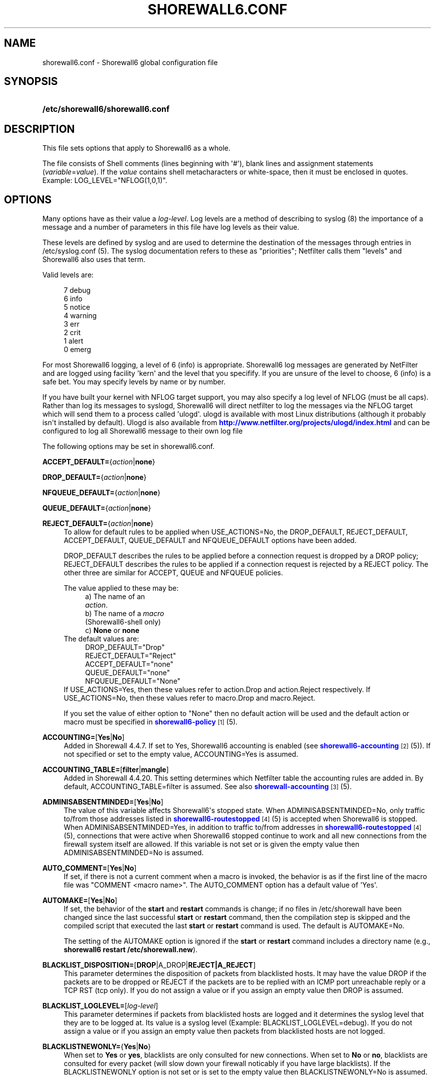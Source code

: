 '\" t
.\"     Title: shorewall6.conf
.\"    Author: [FIXME: author] [see http://docbook.sf.net/el/author]
.\" Generator: DocBook XSL Stylesheets v1.75.2 <http://docbook.sf.net/>
.\"      Date: 07/19/2011
.\"    Manual: [FIXME: manual]
.\"    Source: [FIXME: source]
.\"  Language: English
.\"
.TH "SHOREWALL6\&.CONF" "5" "07/19/2011" "[FIXME: source]" "[FIXME: manual]"
.\" -----------------------------------------------------------------
.\" * Define some portability stuff
.\" -----------------------------------------------------------------
.\" ~~~~~~~~~~~~~~~~~~~~~~~~~~~~~~~~~~~~~~~~~~~~~~~~~~~~~~~~~~~~~~~~~
.\" http://bugs.debian.org/507673
.\" http://lists.gnu.org/archive/html/groff/2009-02/msg00013.html
.\" ~~~~~~~~~~~~~~~~~~~~~~~~~~~~~~~~~~~~~~~~~~~~~~~~~~~~~~~~~~~~~~~~~
.ie \n(.g .ds Aq \(aq
.el       .ds Aq '
.\" -----------------------------------------------------------------
.\" * set default formatting
.\" -----------------------------------------------------------------
.\" disable hyphenation
.nh
.\" disable justification (adjust text to left margin only)
.ad l
.\" -----------------------------------------------------------------
.\" * MAIN CONTENT STARTS HERE *
.\" -----------------------------------------------------------------
.SH "NAME"
shorewall6.conf \- Shorewall6 global configuration file
.SH "SYNOPSIS"
.HP \w'\fB/etc/shorewall6/shorewall6\&.conf\fR\ 'u
\fB/etc/shorewall6/shorewall6\&.conf\fR
.SH "DESCRIPTION"
.PP
This file sets options that apply to Shorewall6 as a whole\&.
.PP
The file consists of Shell comments (lines beginning with \*(Aq#\*(Aq), blank lines and assignment statements (\fIvariable\fR=\fIvalue\fR)\&. If the
\fIvalue\fR
contains shell metacharacters or white\-space, then it must be enclosed in quotes\&. Example: LOG_LEVEL="NFLOG(1,0,1)"\&.
.SH "OPTIONS"
.PP
Many options have as their value a
\fIlog\-level\fR\&. Log levels are a method of describing to syslog (8) the importance of a message and a number of parameters in this file have log levels as their value\&.
.PP
These levels are defined by syslog and are used to determine the destination of the messages through entries in /etc/syslog\&.conf (5)\&. The syslog documentation refers to these as "priorities"; Netfilter calls them "levels" and Shorewall6 also uses that term\&.
.PP
Valid levels are:
.sp
.if n \{\
.RS 4
.\}
.nf
       7       debug
       6       info
       5       notice
       4       warning
       3       err
       2       crit
       1       alert
       0       emerg
.fi
.if n \{\
.RE
.\}
.PP
For most Shorewall6 logging, a level of 6 (info) is appropriate\&. Shorewall6 log messages are generated by NetFilter and are logged using facility \*(Aqkern\*(Aq and the level that you specifify\&. If you are unsure of the level to choose, 6 (info) is a safe bet\&. You may specify levels by name or by number\&.
.PP
If you have built your kernel with NFLOG target support, you may also specify a log level of NFLOG (must be all caps)\&. Rather than log its messages to syslogd, Shorewall6 will direct netfilter to log the messages via the NFLOG target which will send them to a process called \*(Aqulogd\*(Aq\&. ulogd is available with most Linux distributions (although it probably isn\*(Aqt installed by default)\&. Ulogd is also available from
\m[blue]\fBhttp://www\&.netfilter\&.org/projects/ulogd/index\&.html\fR\m[]
and can be configured to log all Shorewall6 message to their own log file
.PP
The following options may be set in shorewall6\&.conf\&.
.PP
\fBACCEPT_DEFAULT=\fR{\fIaction\fR|\fBnone\fR}
.RS 4
.RE
.PP
\fBDROP_DEFAULT=\fR{\fIaction\fR|\fBnone\fR}
.RS 4
.RE
.PP
\fBNFQUEUE_DEFAULT=\fR{\fIaction\fR|\fBnone\fR}
.RS 4
.RE
.PP
\fBQUEUE_DEFAULT=\fR{\fIaction\fR|\fBnone\fR}
.RS 4
.RE
.PP
\fBREJECT_DEFAULT=\fR{\fIaction\fR|\fBnone\fR}
.RS 4
To allow for default rules to be applied when USE_ACTIONS=No, the DROP_DEFAULT, REJECT_DEFAULT, ACCEPT_DEFAULT, QUEUE_DEFAULT and NFQUEUE_DEFAULT options have been added\&.
.sp
DROP_DEFAULT describes the rules to be applied before a connection request is dropped by a DROP policy; REJECT_DEFAULT describes the rules to be applied if a connection request is rejected by a REJECT policy\&. The other three are similar for ACCEPT, QUEUE and NFQUEUE policies\&.
.sp
The value applied to these may be:
.RS 4
a) The name of an
            \fIaction\fR\&.
.RE
.RS 4
b) The name of a \fImacro\fR
            (Shorewall6\-shell only)
.RE
.RS 4
c) \fBNone\fR or \fBnone\fR
.RE
The default values are:
.RS 4
DROP_DEFAULT="Drop"
.RE
.RS 4
REJECT_DEFAULT="Reject"
.RE
.RS 4
ACCEPT_DEFAULT="none"
.RE
.RS 4
QUEUE_DEFAULT="none"
.RE
.RS 4
NFQUEUE_DEFAULT="None"
.RE
If USE_ACTIONS=Yes, then these values refer to action\&.Drop and action\&.Reject respectively\&. If USE_ACTIONS=No, then these values refer to macro\&.Drop and macro\&.Reject\&.
.sp
If you set the value of either option to "None" then no default action will be used and the default action or macro must be specified in
\m[blue]\fBshorewall6\-policy\fR\m[]\&\s-2\u[1]\d\s+2(5)\&.
.RE
.PP
\fBACCOUNTING=\fR[\fBYes\fR|\fBNo\fR]
.RS 4
Added in Shorewall 4\&.4\&.7\&. If set to Yes, Shorewall6 accounting is enabled (see
\m[blue]\fBshorewall6\-accounting\fR\m[]\&\s-2\u[2]\d\s+2(5))\&. If not specified or set to the empty value, ACCOUNTING=Yes is assumed\&.
.RE
.PP
\fBACCOUNTING_TABLE=\fR[\fBfilter\fR|\fBmangle\fR]
.RS 4
Added in Shorewall 4\&.4\&.20\&. This setting determines which Netfilter table the accounting rules are added in\&. By default, ACCOUNTING_TABLE=filter is assumed\&. See also
\m[blue]\fBshorewall\-accounting\fR\m[]\&\s-2\u[3]\d\s+2(5)\&.
.RE
.PP
\fBADMINISABSENTMINDED=\fR[\fBYes\fR|\fBNo\fR]
.RS 4
The value of this variable affects Shorewall6\*(Aqs stopped state\&. When ADMINISABSENTMINDED=No, only traffic to/from those addresses listed in
\m[blue]\fBshorewall6\-routestopped\fR\m[]\&\s-2\u[4]\d\s+2(5) is accepted when Shorewall6 is stopped\&. When ADMINISABSENTMINDED=Yes, in addition to traffic to/from addresses in
\m[blue]\fBshorewall6\-routestopped\fR\m[]\&\s-2\u[4]\d\s+2(5), connections that were active when Shorewall6 stopped continue to work and all new connections from the firewall system itself are allowed\&. If this variable is not set or is given the empty value then ADMINISABSENTMINDED=No is assumed\&.
.RE
.PP
\fBAUTO_COMMENT=\fR[\fBYes\fR|\fBNo\fR]
.RS 4
If set, if there is not a current comment when a macro is invoked, the behavior is as if the first line of the macro file was "COMMENT <macro name>"\&. The AUTO_COMMENT option has a default value of \*(AqYes\*(Aq\&.
.RE
.PP
\fBAUTOMAKE=\fR[\fBYes\fR|\fBNo\fR]
.RS 4
If set, the behavior of the
\fBstart\fR
and
\fBrestart\fR
commands is change; if no files in
/etc/shorewall
have been changed since the last successful
\fBstart\fR
or
\fBrestart\fR
command, then the compilation step is skipped and the compiled script that executed the last
\fBstart\fR
or
\fBrestart\fR
command is used\&. The default is AUTOMAKE=No\&.
.sp
The setting of the AUTOMAKE option is ignored if the
\fBstart\fR
or
\fBrestart\fR
command includes a directory name (e\&.g\&.,\fB shorewall6 restart /etc/shorewall\&.new\fR)\&.
.RE
.PP
\fBBLACKLIST_DISPOSITION=\fR[\fBDROP\fR|A_DROP|\fBREJECT|A_REJECT\fR]
.RS 4
This parameter determines the disposition of packets from blacklisted hosts\&. It may have the value DROP if the packets are to be dropped or REJECT if the packets are to be replied with an ICMP port unreachable reply or a TCP RST (tcp only)\&. If you do not assign a value or if you assign an empty value then DROP is assumed\&.
.RE
.PP
\fBBLACKLIST_LOGLEVEL=\fR[\fIlog\-level\fR]
.RS 4
This parameter determines if packets from blacklisted hosts are logged and it determines the syslog level that they are to be logged at\&. Its value is a syslog level (Example: BLACKLIST_LOGLEVEL=debug)\&. If you do not assign a value or if you assign an empty value then packets from blacklisted hosts are not logged\&.
.RE
.PP
\fBBLACKLISTNEWONLY=\fR{\fBYes\fR|\fBNo\fR}
.RS 4
When set to
\fBYes\fR
or
\fByes\fR, blacklists are only consulted for new connections\&. When set to
\fBNo\fR
or
\fBno\fR, blacklists are consulted for every packet (will slow down your firewall noticably if you have large blacklists)\&. If the BLACKLISTNEWONLY option is not set or is set to the empty value then BLACKLISTNEWONLY=No is assumed\&.
.if n \{\
.sp
.\}
.RS 4
.it 1 an-trap
.nr an-no-space-flag 1
.nr an-break-flag 1
.br
.ps +1
\fBNote\fR
.ps -1
.br
BLACKLISTNEWONLY=No is incompatible with FASTACCEPT=Yes\&.
.sp .5v
.RE
.RE
.PP
\fBCLAMPMSS=[\fR\fBYes\fR|\fBNo\fR|\fIvalue\fR]
.RS 4
This parameter enables the TCP Clamp MSS to PMTU feature of Netfilter and is usually required when your internet connection is through PPPoE or PPTP\&. If set to
\fBYes\fR
or
\fByes\fR, the feature is enabled\&. If left blank or set to
\fBNo\fR
or
\fBno\fR, the feature is not enabled\&.
.sp
\fBImportant\fR: This option requires CONFIG_IP_NF_TARGET_TCPMSS in your kernel\&.
.sp
You may also set CLAMPMSS to a numeric
\fIvalue\fR
(e\&.g\&., CLAMPMSS=1400)\&. This will set the MSS field in TCP SYN packets going through the firewall to the
\fIvalue\fR
that you specify\&.
.RE
.PP
\fBCLEAR_TC=\fR[\fBYes\fR|\fBNo\fR]
.RS 4
If this option is set to
\fBNo\fR
then Shorewall6 won\*(Aqt clear the current traffic control rules during [re]start\&. This setting is intended for use by people that prefer to configure traffic shaping when the network interfaces come up rather than when the firewall is started\&. If that is what you want to do, set TC_ENABLED=Yes and CLEAR_TC=No and do not supply an /etc/shorewall6/tcstart file\&. That way, your traffic shaping rules can still use the \(lqfwmark\(rq classifier based on packet marking defined in
\m[blue]\fBshorewall6\-tcrules\fR\m[]\&\s-2\u[5]\d\s+2(5)\&. If not specified, CLEAR_TC=No is assumed\&.
.if n \{\
.sp
.\}
.RS 4
.it 1 an-trap
.nr an-no-space-flag 1
.nr an-break-flag 1
.br
.ps +1
\fBWarning\fR
.ps -1
.br
If you also run Shorewall and if you have TC_ENABLED=Internal in your
\m[blue]\fBshorewall\-conf\fR\m[]\&\s-2\u[6]\d\s+2(5), then you will want CLEAR_TC=No in this file\&.
.sp .5v
.RE
.RE
.PP
\fBCOMPLETE=\fR[\fBYes\fR|\fBNo\fR]
.RS 4
Added in Shorewall6 4\&.4\&.12\&. When you set this option to Yes, you are asserting that the configuration is complete so that your set of zones encompasses any hosts that can send or receive traffic to/from/through the firewall\&. This causes Shorewall6 to omit the rules that catch packets in which the source or destination IP address is outside of any of your zones\&. Default is No\&. It is recommended that this option only be set to Yes if:
.sp
.RS 4
.ie n \{\
\h'-04'\(bu\h'+03'\c
.\}
.el \{\
.sp -1
.IP \(bu 2.3
.\}
You have defined an interface whose effective physical setting is \*(Aq+\*(Aq\&.
.RE
.sp
.RS 4
.ie n \{\
\h'-04'\(bu\h'+03'\c
.\}
.el \{\
.sp -1
.IP \(bu 2.3
.\}
That interface is assigned to a zone\&.
.RE
.sp
.RS 4
.ie n \{\
\h'-04'\(bu\h'+03'\c
.\}
.el \{\
.sp -1
.IP \(bu 2.3
.\}
You have no CONTINUE policies or rules\&.
.RE
.RE
.PP
\fBCONFIG_PATH\fR=[\fIdirectory\fR[:\fIdirectory\fR]\&.\&.\&.]
.RS 4
Specifies where configuration files other than shorewall6\&.conf may be found\&. CONFIG_PATH is specifies as a list of directory names separated by colons (":")\&. When looking for a configuration file other than shorewall6\&.conf:
.sp
.RS 4
.ie n \{\
\h'-04'\(bu\h'+03'\c
.\}
.el \{\
.sp -1
.IP \(bu 2.3
.\}
If the command is "try" or a "<configuration directory>" was specified in the command (e\&.g\&.,
\fBshorewall6 check \&./gateway\fR) then the directory given in the command is searched first\&.
.RE
.sp
.RS 4
.ie n \{\
\h'-04'\(bu\h'+03'\c
.\}
.el \{\
.sp -1
.IP \(bu 2.3
.\}
Next, each directory in the CONFIG_PATH setting is searched in sequence\&.
.RE
.sp
If CONFIG_PATH is not given or if it is set to the empty value then the contents of /usr/share/shorewall6/configpath are used\&. As released from shorewall\&.net, that file sets the CONFIG_PATH to /etc/shorewall6:/usr/share/shorewall6:/usr/share/shorewall but your particular distribution may set it differently\&. See the output of shorewall6 show config for the default on your system\&.
.sp
Note that the setting in /usr/share/shorewall6/configpath is always used to locate shorewall6\&.conf\&.
.RE
.PP
\fBDELETE_THEN_ADD=\fR{\fBYes\fR|\fBNo\fR}
.RS 4
If set to Yes (the default value), entries in the /etc/shorewall6/route_stopped files cause an \*(Aqip rule del\*(Aq command to be generated in addition to an \*(Aqip rule add\*(Aq command\&. Setting this option to No, causes the \*(Aqip rule del\*(Aq command to be omitted\&.
.RE
.PP
\fBDONT_LOAD=\fR[\fImodule\fR[,\fImodule\fR]\&.\&.\&.]
.RS 4
Causes Shorewall6 to not load the listed kernel modules\&.
.RE
.PP
\fBDYNAMIC_BLACKLIST=\fR{\fBYes\fR|\fBNo\fR}
.RS 4
Added in Shorewall 4\&.4\&.7\&. When set to
\fBNo\fR
or
\fBno\fR, dynamic blacklisting using the
\fBshorewall6 drop\fR,
\fBshorewall6 reject\fR,
\fBshorewall6 logdrop\fR
and
\fBshorewall6 logreject\fR
is disabled\&. Default is
\fBYes\fR\&.
.RE
.PP
\fBEXPAND_POLICIES=\fR{\fBYes\fR|\fBNo\fR}
.RS 4
Normally, when the SOURCE or DEST columns in shorewall\-policy(5) contains \*(Aqall\*(Aq, a single policy chain is created and the policy is enforced in that chain\&. For example, if the policy entry is
.sp
.if n \{\
.RS 4
.\}
.nf
#SOURCE DEST POLICY LOG
#                   LEVEL
net     all  DROP   info
.fi
.if n \{\
.RE
.\}
.sp
then the chain name is \*(Aqnet2all\*(Aq which is also the chain named in Shorewall log messages generated as a result of the policy\&. If EXPAND_POLICIES=Yes, then Shorewall will create a separate chain for each pair of zones covered by the policy\&. This makes the resulting log messages easier to interpret since the chain in the messages will have a name of the form \*(Aqa2b\*(Aq where \*(Aqa\*(Aq is the SOURCE zone and \*(Aqb\*(Aq is the DEST zone\&.
.RE
.PP
\fBEXPORTMODULES=\fR[\fBYes\fR|\fBNo\fR]
.RS 4
Added in Shorewall 4\&.4\&.17\&. When set to Yes when compiling for use by Shorewall6 Lite (\fBshorewall6 load\fR,
\fBshorewall6 reload \fRor
\fBshorewall6 export\fR
commands), the compiler will copy the modules or helpers file from the administrative system into the script\&. When set to No or not specified, the compiler will not copy the modules or helpers file from
/usr/share/shorewall6
but will copy the found in another location on the CONFIG_PATH\&.
.sp
When compiling for direct use by Shorewall6, causes the contents of the local module or helpers file to be copied into the compiled script\&. When set to No or not set, the compiled script reads the file itself\&.
.RE
.PP
\fBEXPORTPARAMS=\fR{\fBYes\fR|\fBNo\fR}
.RS 4
Deprecated beginning with Shorewall 4\&.4\&.17\&.
.sp
Beginning with Shorewall 4\&.4\&.17, the variables set in the \*(Aqparams\*(Aq file at compile time are available at run time with EXPORTPARAMS=No\&. As a consequence, beginning with that version the recommended setting is EXPORTPARAMS=No\&.
.sp
It is quite difficult to code a \*(Aqparams\*(Aq file that assigns other than constant values such that it works correctly with Shorewall6 Lite\&. The EXPORTPARAMS option works around this problem\&. When EXPORTPARAMS=No, the \*(Aqparams\*(Aq file is not copied to the compiler output\&.
.sp
With EXPORTPARAMS=No, if you need to set environmental variables on the firewall system for use by your extension scripts, then do so in the init extension script\&.
.sp
The default is EXPORTPARAMS=Yes which is the recommended setting unless you are running Shorewall6 Lite\&.
.RE
.PP
\fBFASTACCEPT=\fR{\fBYes\fR|\fBNo\fR}
.RS 4
Normally, Shorewall6 defers accepting ESTABLISHED/RELATED packets until these packets reach the chain in which the original connection was accepted\&. So for packets going from the \*(Aqloc\*(Aq zone to the \*(Aqnet\*(Aq zone, ESTABLISHED/RELATED packets are ACCEPTED in the \*(Aqloc2net\*(Aq chain\&.
.sp
If you set FASTACCEPT=Yes, then ESTABLISHED/RELEATED packets are accepted early in the INPUT, FORWARD and OUTPUT chains\&. If you set FASTACCEPT=Yes then you may not include rules in the ESTABLISHED or RELATED sections of
\m[blue]\fBshorewall6\-rules\fR\m[]\&\s-2\u[7]\d\s+2(5)\&.
.if n \{\
.sp
.\}
.RS 4
.it 1 an-trap
.nr an-no-space-flag 1
.nr an-break-flag 1
.br
.ps +1
\fBNote\fR
.ps -1
.br
FASTACCEPT=Yes is incompatible with BLACKLISTNEWONLY=No\&.
.sp .5v
.RE
.RE
.PP
\fBFORWARD_CLEAR_MARK=\fR{\fBYes\fR|\fBNo\fR}
.RS 4
Added in Shorewall 4\&.4\&.11 Beta 3\&. Traditionally, Shorewall has cleared the packet mark in the first rule in the mangle FORWARD chain\&. This behavior is maintained with the default setting of this option (FORWARD_CLEAR_MARK=Yes)\&. If FORWARD_CLEAR_MARK is set to \*(AqNo\*(Aq, packet marks set in the mangle PREROUTING chain are retained in the FORWARD chains\&.
.RE
.PP
\fBHIGH_ROUTE_MARKS=\fR{\fBYes\fR|\fBNo\fR}
.RS 4
You may set HIGH_ROUTE_MARKS=Yes in to effectively divide the packet mark and connection mark into two mark fields\&.
.sp
The width of the fields are determined by the setting of the WIDE_TC_MARKS option\&.
.sp
When WIDE_TC_MARKS=No (the default):
.sp
.RS 4
.ie n \{\
\h'-04' 1.\h'+01'\c
.\}
.el \{\
.sp -1
.IP "  1." 4.2
.\}
The MARK field in the providers file must have a value that is less than 65536 and that is a multiple of 256 (using hex representation, the values are 0x0100\-0xFF00 with the low\-order 8 bits being zero)\&.
.RE
.sp
.RS 4
.ie n \{\
\h'-04' 2.\h'+01'\c
.\}
.el \{\
.sp -1
.IP "  2." 4.2
.\}
You may only set those mark values in the PREROUTING chain\&.
.RE
.sp
.RS 4
.ie n \{\
\h'-04' 3.\h'+01'\c
.\}
.el \{\
.sp -1
.IP "  3." 4.2
.\}
Marks used for traffic shaping must still be in the range of 1\-255 and may still not be set in the PREROUTING chain\&.
.RE
.sp
When WIDE_TC_MARKS=Yes:
.sp
.RS 4
.ie n \{\
\h'-04' 1.\h'+01'\c
.\}
.el \{\
.sp -1
.IP "  1." 4.2
.\}
The MARK field in the providers file must have a value that is a multiple of 65536 (using hex representation, the values are 0x010000\-0xFF0000 with the low\-order 16 bits being zero)\&.
.RE
.sp
.RS 4
.ie n \{\
\h'-04' 2.\h'+01'\c
.\}
.el \{\
.sp -1
.IP "  2." 4.2
.\}
You may only set those mark values in the PREROUTING chain\&.
.RE
.sp
.RS 4
.ie n \{\
\h'-04' 3.\h'+01'\c
.\}
.el \{\
.sp -1
.IP "  3." 4.2
.\}
Marks used for traffic shaping must be in the range of 1\-16383 and may still not be set in the PREROUTING chain\&.
.RE
.sp
Regardless of the setting of WIDE_TC_MARKS, when you SAVE or RESTORE in tcrules, only the TC mark value is saved or restored\&. Shorewall handles saving and restoring the routing (provider) marks\&.
.RE
.PP
\fBIMPLICIT_CONTINUE=\fR{\fBYes\fR|\fBNo\fR}
.RS 4
When this option is set to
\fBYes\fR, it causes subzones to be treated differently with respect to policies\&.
.sp
Subzones are defined by following their name with ":" and a list of parent zones (in
\m[blue]\fBshorewall6\-zones\fR\m[]\&\s-2\u[8]\d\s+2(5))\&. Normally, you want to have a set of special rules for the subzone and if a connection doesn\*(Aqt match any of those subzone\-specific rules then you want the parent zone rules and policies to be applied; see
\m[blue]\fBshorewall6\-nesting\fR\m[]\&\s-2\u[9]\d\s+2(5)\&. With IMPLICIT_CONTINUE=Yes, that happens automatically\&.
.sp
If IMPLICIT_CONTINUE=No or if IMPLICIT_CONTINUE is not set, then subzones are not subject to this special treatment\&. With IMPLICIT_CONTINUE=Yes, an implicit CONTINUE policy may be overridden by including an explicit policy (one that does not specify "all" in either the SOURCE or the DEST columns)\&.
.RE
.PP
\fBIP\fR=[\fIpathname\fR]
.RS 4
If specified, gives the pathname of the \*(Aqip\*(Aq executable\&. If not specified, \*(Aqip\*(Aq is assumed and the utility will be located using the current PATH setting\&.
.RE
.PP
\fBIP_FORWARDING=\fR[\fBOn\fR|\fBOff\fR|\fBKeep\fR]
.RS 4
This rather useless parameter determines whether Shorewall6 enables or disables IPV6 Packet Forwarding on all interfaces (/proc/sys/net/ipv6/config/all/forwarding)\&. Possible values are:
.PP
\fBOn\fR or \fBon\fR
.RS 4
packet forwarding will be enabled\&.
.RE
.PP
\fBOff\fR or \fBoff\fR
.RS 4
packet forwarding will be disabled\&.
.RE
.PP
\fBKeep\fR or \fBkeep\fR
.RS 4
Shorewall6 will neither enable nor disable packet forwarding
.RE
.sp
If this variable is not set or is given an empty value (IP_FORWARD="") then IP_FORWARD=On is assumed\&.
.RE
.PP
\fBIP6TABLES=\fR[\fIpathname\fR]
.RS 4
This parameter names the ip6tables executable to be used by Shorewall6\&. If not specified or if specified as a null value, then the ip6tables executable located using the PATH option is used\&.
.sp
Regardless of how the ip6tables utility is located (specified via IP6TABLES= or located via PATH), Shorewall6 uses the ip6tables\-restore and ip6tables\-save utilities from that same directory\&.
.RE
.PP
\fBIPSET\fR=[\fIpathname\fR]
.RS 4
If specified, gives the pathname of the \*(Aqipset\*(Aq executable\&. If not specified, \*(Aqipset\*(Aq is assumed and the utility will be located using the current PATH setting\&.
.RE
.PP
\fBKEEP_RT_TABLES=\fR{\fBYes\fR|\fBNo\fR}
.RS 4
When set to
\fBYes\fR, this option prevents scripts generated by Shorewall6 from altering the /etc/iproute2/rt_tables database when there are entries in
/etc/shorewall6/providers\&. If you set this option to
\fBYes\fR
while Shorewall6 (Shorewall6\-lite) is running, you should remove the file
/var/lib/shorewall6/rt_tables
(/var/lib/shorewall6\-lite/rt_tables) before your next
\fBstop\fR,
\fBrefresh\fR,
\fBrestore\fR
on
\fBrestart\fR
command\&.
.sp
The default is KEEP_RT_TABLES=No\&.
.RE
.PP
\fBLEGACY_FASTSTART=\fR{\fBYes\fR|\fBNo\fR}
.RS 4
Added in Shorewall6 4\&.4\&.20\&. If not specified, the default is Yes which preserves the legacy behavior of
\fBstart \-f\fR
(the modification times of the files in
/etc/shorewall6
are compare with that of
/var/lib/shorewall6/restore)\&. If set to No, then the times are compared with that of /var/lib/shorewall6/firewall, which is consistant with the way that
\fBrestart \-f\fR
works\&.
.RE
.PP
\fBLOAD_HELPERS_ONLY=\fR{\fBYes\fR|\fBNo\fR}
.RS 4
Added in Shorewall 4\&.4\&.7\&. When set to Yes, restricts the set of modules loaded by shorewall to those listed in /var/lib/shorewall6/helpers and those that are actually used\&. When not set, or set to the empty value, LOAD_HELPERS_ONLY=No is assumed\&.
.RE
.PP
\fBLOG_VERBOSITY=\fR[\fInumber\fR]
.RS 4
This option controls the amount of information logged to the file specified in the STARTUP_LOG option\&.
.sp
Values are:
.RS 4
\-1 \- Logging is disabled
.RE
.RS 4
0 \- Silent\&. Only error messages are logged\&.
.RE
.RS 4
1 \- Major progress messages logged\&.
.RE
.RS 4
2 \- All progress messages logged
.RE
If not specified, then \-1 is assumed\&.
.RE
.PP
\fBLOGALLNEW=\fR[\fIlog\-level\fR]
.RS 4
This option is intended for use as a debugging aid\&. When set to a log level, this option causes Shorewall6 to generate a logging rule as the first rule in each builtin chain\&.
.sp
.RS 4
.ie n \{\
\h'-04'\(bu\h'+03'\c
.\}
.el \{\
.sp -1
.IP \(bu 2.3
.\}
The table name is used as the chain name in the log prefix\&.
.RE
.sp
.RS 4
.ie n \{\
\h'-04'\(bu\h'+03'\c
.\}
.el \{\
.sp -1
.IP \(bu 2.3
.\}
The chain name is used as the target in the log prefix\&.
.RE
.sp

For example, using the default LOGFORMAT, the log prefix for logging from the nat table\*(Aqs PREROUTING chain is:
.sp
.if n \{\
.RS 4
.\}
.nf
    Shorewall:nat:PREROUTING
.fi
.if n \{\
.RE
.\}
.sp
.if n \{\
.sp
.\}
.RS 4
.it 1 an-trap
.nr an-no-space-flag 1
.nr an-break-flag 1
.br
.ps +1
\fBImportant\fR
.ps -1
.br
To help insure that all packets in the NEW state are logged, rate limiting (LOGBURST and LOGRATE) should be disabled when using LOGALLNEW\&. Use LOGALLNEW at your own risk; it may cause high CPU and disk utilization and you may not be able to control your firewall after you enable this option\&.
.sp .5v
.RE
.if n \{\
.sp
.\}
.RS 4
.it 1 an-trap
.nr an-no-space-flag 1
.nr an-break-flag 1
.br
.ps +1
\fBCaution\fR
.ps -1
.br
Do not use this option if the resulting log messages will be sent to another system\&.
.sp .5v
.RE
.RE
.PP
\fBLOGFILE=\fR[\fIpathname\fR]
.RS 4
This parameter tells the /sbin/shorewall6 program where to look for Shorewall6 messages when processing the
\fBdump\fR,
\fBlogwatch\fR,
\fBshow log\fR, and
\fBhits\fR
commands\&. If not assigned or if assigned an empty value, /var/log/messages is assumed\&.
.RE
.PP
\fBLOGFORMAT=\fR[\fB"\fR\fIformattemplate\fR\fB"\fR]
.RS 4
The value of this variable generate the \-\-log\-prefix setting for Shorewall6 logging rules\&. It contains a \(lqprintf\(rq formatting template which accepts three arguments (the chain name, logging rule number (optional) and the disposition)\&. To use LOGFORMAT with fireparse, set it as:
.sp
.if n \{\
.RS 4
.\}
.nf
    LOGFORMAT="fp=%s:%d a=%s "
.fi
.if n \{\
.RE
.\}
.sp
If the LOGFORMAT value contains the substring \(lq%d\(rq then the logging rule number is calculated and formatted in that position; if that substring is not included then the rule number is not included\&. If not supplied or supplied as empty (LOGFORMAT="") then \(lqShorewall6:%s:%s:\(rq is assumed\&.
.if n \{\
.sp
.\}
.RS 4
.it 1 an-trap
.nr an-no-space-flag 1
.nr an-break-flag 1
.br
.ps +1
\fBNote\fR
.ps -1
.br
The setting of LOGFORMAT has an effect of the permitted length of zone names\&. See
\m[blue]\fBshorewall6\-zones\fR\m[]\&\s-2\u[8]\d\s+2
(5)\&.
.sp .5v
.RE
.RE
.PP
\fBLOGLIMIT=[\fR[{\fIs\fR|\fBd\fR}:]\fIrate\fR\fB/\fR{\fBsec\fR|\fBmin\fR|\fBhour\fR|\fBday\fR}[:\fIburst\fR]]
.RS 4
Added in Shorewall 4\&.4\&.12\&. Limits the logging rate, either overall, or by source or destination IP address\&.
.sp
If the value starts with \*(Aqs:\*(Aq then logging is limited per source IP\&. If the value starts with \*(Aqd:\*(Aq, then logging is limited per destination IP\&. Otherwise, the overall logging rate is limited\&.
.sp
If
\fIburst\fR
is not specified, then a value of 5 is assumed\&.
.RE
.PP
\fBLOGBURST=\fR[\fIburst\fR]
.RS 4
Deprecated in Shorewall 4\&.4\&.12\&.
.RE
.PP
\fBLOGRATE=\fR[\fIrate\fR/{\fBminute\fR|\fBsecond\fR}]
.RS 4
As of Shorewall 4\&.4\&.12, these parameters are Deprecated\&.
.sp
These parameters set the match rate and initial burst size for logged packets\&. Please see ip6tables(8) for a description of the behavior of these parameters (the ip6tables option \-\-limit is set by LOGRATE and \-\-limit\-burst is set by LOGBURST)\&. If both parameters are set empty, no rate\-limiting will occur\&. If you supply one of these, then you should also supply the other\&.
.sp
Example:
.sp
.if n \{\
.RS 4
.\}
.nf
    LOGRATE=10/minute
    LOGBURST=5
.fi
.if n \{\
.RE
.\}
.sp
For each logging rule, the first time the rule is reached, the packet will be logged; in fact, since the burst is 5, the first five packets will be logged\&. After this, it will be 6 seconds (1 minute divided by the rate of 10) before a message will be logged from the rule, regardless of how many packets reach it\&. Also, every 6 seconds, one of the bursts will be regained; if no packets hit the rule for 30 seconds, the burst will be fully recharged; back where we started\&.
.RE
.PP
\fBLOGTAGONLY=\fR[\fBYes\fR|\fBNo\fR]
.RS 4
Using the default LOGFORMAT, chain names may not exceed 11 characters or truncation of the log prefix may occur\&. Longer chain names may be used with log tags if you set LOGTAGONLY=Yes\&. With LOGTAGONLY=Yes, if a log tag is specified then the tag is included in the log prefix in place of the chain name\&.
.RE
.PP
\fBMACLIST_DISPOSITION=\fR[\fBACCEPT\fR|\fBDROP\fR|\fBREJECT\fR|A_DROP|A_REJECT]
.RS 4
Determines the disposition of connections requests that fail MAC Verification and must have the value ACCEPT (accept the connection request anyway), REJECT (reject the connection request) or DROP (ignore the connection request)\&. If not set or if set to the empty value (e\&.g\&., MACLIST_DISPOSITION="") then MACLIST_DISPOSITION=REJECT is assumed\&.
.sp
A_DROP and A_REJECT are audited versions of DROP and REJECT respectively and were added in Shorewall 4\&.4\&.20\&. They require AUDIT_TARGET in the kernel and ip6tables\&.
.RE
.PP
\fBMACLIST_LOG_LEVEL=\fR[\fIlog\-level\fR]
.RS 4
Determines the syslog level for logging connection requests that fail MAC Verification\&. The value must be a valid syslogd log level\&. If you don\*(Aqt want to log these connection requests, set to the empty value (e\&.g\&., MACLIST_LOG_LEVEL="")\&.
.RE
.PP
\fBMACLIST_TABLE=\fR[\fBfilter\fR|\fBmangle\fR]
.RS 4
Normally, MAC verification occurs in the filter table (INPUT and FORWARD) chains\&. When forwarding a packet from an interface with MAC verification to a bridge interface, that doesn\*(Aqt work\&.
.sp
This problem can be worked around by setting MACLIST_TABLE=mangle which will cause Mac verification to occur out of the PREROUTING chain\&. Because REJECT isn\*(Aqt available in that environment, you may not specify MACLIST_DISPOSITION=REJECT with MACLIST_TABLE=mangle\&.
.RE
.PP
\fBMACLIST_TTL=[\fR\fInumber\fR]
.RS 4
The performance of configurations with a large numbers of entries in
\m[blue]\fBshorewall\-maclist\fR\m[]\&\s-2\u[10]\d\s+2(5) can be improved by setting the MACLIST_TTL variable in
\m[blue]\fBshorewall\&.conf\fR\m[]\&\s-2\u[11]\d\s+2(5)\&.
.sp
If your iptables and kernel support the "Recent Match" (see the output of "shorewall check" near the top), you can cache the results of a \*(Aqmaclist\*(Aq file lookup and thus reduce the overhead associated with MAC Verification\&.
.sp
When a new connection arrives from a \*(Aqmaclist\*(Aq interface, the packet passes through then list of entries for that interface in
\m[blue]\fBshorewall\-maclist\fR\m[]\&\s-2\u[10]\d\s+2(5)\&. If there is a match then the source IP address is added to the \*(AqRecent\*(Aq set for that interface\&. Subsequent connection attempts from that IP address occurring within $MACLIST_TTL seconds will be accepted without having to scan all of the entries\&. After $MACLIST_TTL from the first accepted connection request from an IP address, the next connection request from that IP address will be checked against the entire list\&.
.sp
If MACLIST_TTL is not specified or is specified as empty (e\&.g, MACLIST_TTL="" or is specified as zero then \*(Aqmaclist\*(Aq lookups will not be cached)\&.
.RE
.PP
\fBMANGLE_ENABLED=\fR[\fBYes\fR|\fBNo\fR]
.RS 4
Determines whether Shorewall will generate rules in the Netfilter mangle table\&. Setting MANGLE_ENABLED=No disables all Shorewall features that require the mangle table\&. The default is MANGLE_ENABLED=Yes\&.
.RE
.PP
\fBMARK_IN_FORWARD_CHAIN=\fR[\fBYes\fR|\fBNo\fR]
.RS 4
If your kernel has a FORWARD chain in the mangle table, you may set MARK_IN_FORWARD_CHAIN=Yes to cause the marking specified in the tcrules file to occur in that chain rather than in the PREROUTING chain\&. This permits you to mark inbound traffic based on its destination address when DNAT is in use\&. To determine if your kernel has a FORWARD chain in the mangle table, use the
\fB/sbin/shorewall6 show mangle\fR
command; if a FORWARD chain is displayed then your kernel will support this option\&. If this option is not specified or if it is given the empty value (e\&.g\&., MARK_IN_FORWARD_CHAIN="") then MARK_IN_FORWARD_CHAIN=No is assumed\&.
.RE
.PP
\fBMODULE_SUFFIX=\fR[\fB"\fR\fIextension\fR \&.\&.\&.\fB"\fR]
.RS 4
The value of this option determines the possible file extensions of kernel modules\&. The default value is "ko ko\&.gz o o\&.gz gz"\&.
.RE
.PP
\fBMODULESDIR=\fR[\fIpathname\fR[\fB:\fR\fIpathname\fR]\&.\&.\&.]
.RS 4
This parameter specifies the directory/directories where your kernel netfilter modules may be found\&. If you leave the variable empty, Shorewall6 will supply "/lib/modules/`uname \-r`/kernel/net/ipv4/netfilter:/lib/modules/`uname \-r`/kernel/net/ipv4/netfilter"\&.
.RE
.PP
\fBMUTEX_TIMEOUT=\fR[\fIseconds\fR]
.RS 4
The value of this variable determines the number of seconds that programs will wait for exclusive access to the Shorewall6 lock file\&. After the number of seconds corresponding to the value of this variable, programs will assume that the last program to hold the lock died without releasing the lock\&.
.sp
If not set or set to the empty value, a value of 60 (60 seconds) is assumed\&.
.sp
An appropriate value for this parameter would be twice the length of time that it takes your firewall system to process a
\fBshorewall6 restart\fR
command\&.
.RE
.PP
\fBOPTIMIZE=\fR[\fIvalue\fR]
.RS 4
The specified
\fIvalue\fR
enables certain optimizations\&. Each optimization category is associated with a power of two\&. To enable multiple optimization categories, simply add their corresponding numbers together\&.
.sp
.RS 4
.ie n \{\
\h'-04'\(bu\h'+03'\c
.\}
.el \{\
.sp -1
.IP \(bu 2.3
.\}
Optimization category 1 \- Traditionally, Shorewall has created rules for
\m[blue]\fBthe complete matrix of host groups defined by the zones, interfaces and hosts files\fR\m[]\&\s-2\u[12]\d\s+2\&. Any traffic that didn\*(Aqt correspond to an element of that matrix was rejected in one of the built\-in chains\&. When the matrix is sparse, this results in lots of largely useless rules\&.
.sp
These extra rules can be eliminated by setting the 1 bit in OPTIMIZE\&.
.sp
The 1 bit setting also controls the suppression of redundant wildcard rules (those specifying "all" in the SOURCE or DEST column)\&. A wildcard rule is considered to be redundant when it has the same ACTION and Log Level as the applicable policy\&.
.RE
.sp
.RS 4
.ie n \{\
\h'-04'\(bu\h'+03'\c
.\}
.el \{\
.sp -1
.IP \(bu 2.3
.\}
Optimization category 2 \- Added in Shorewall 4\&.4\&.7\&. When set, suppresses superfluous ACCEPT rules in a policy chain that implements an ACCEPT policy\&. Any ACCEPT rules that immediately preceed the final blanket ACCEPT rule in the chain are now omitted\&.
.RE
.sp
.RS 4
.ie n \{\
\h'-04'\(bu\h'+03'\c
.\}
.el \{\
.sp -1
.IP \(bu 2.3
.\}
Optimization category 4 \- Added in Shorewall 4\&.4\&.7\&. When set, causes short chains (those with less than 2 rules) to be optimized away\&. The following chains are excluded from optimization:
.sp
.RS 4
.ie n \{\
\h'-04'\(bu\h'+03'\c
.\}
.el \{\
.sp -1
.IP \(bu 2.3
.\}
accounting chains (unless OPTIMIZE_ACCOUNTING=Yes)
.RE
.sp
.RS 4
.ie n \{\
\h'-04'\(bu\h'+03'\c
.\}
.el \{\
.sp -1
.IP \(bu 2.3
.\}
action chains (user\-defined)
.RE
.sp
.RS 4
.ie n \{\
\h'-04'\(bu\h'+03'\c
.\}
.el \{\
.sp -1
.IP \(bu 2.3
.\}
\*(Aqblacklst\*(Aq chain
.RE
.sp
.RS 4
.ie n \{\
\h'-04'\(bu\h'+03'\c
.\}
.el \{\
.sp -1
.IP \(bu 2.3
.\}
dynamic
.RE
.sp
Additionally:
.sp
.RS 4
.ie n \{\
\h'-04'\(bu\h'+03'\c
.\}
.el \{\
.sp -1
.IP \(bu 2.3
.\}
If a built\-in chain has a single rule that branches to a second chain, then the rules from the second chain are moved to the built\-in chain and the target chain is omitted\&.
.RE
.sp
.RS 4
.ie n \{\
\h'-04'\(bu\h'+03'\c
.\}
.el \{\
.sp -1
.IP \(bu 2.3
.\}
Chains with no references are deleted\&.
.RE
.sp
.RS 4
.ie n \{\
\h'-04'\(bu\h'+03'\c
.\}
.el \{\
.sp -1
.IP \(bu 2.3
.\}
Accounting chains are subject to optimization if the OPTIMIZE_ACCOUNTING option is set to \*(AqYes\*(Aq\&.
.RE
.sp
.RS 4
.ie n \{\
\h'-04'\(bu\h'+03'\c
.\}
.el \{\
.sp -1
.IP \(bu 2.3
.\}
If a chain ends with an unconditional branch to a second chain (other than to \*(Aqreject\*(Aq), then the branch is deleted from the first chain and the rules from the second chain are appended to it\&.
.RE
.RE
.sp
.RS 4
.ie n \{\
\h'-04'\(bu\h'+03'\c
.\}
.el \{\
.sp -1
.IP \(bu 2.3
.\}
Optimization category 8 \- Added in Shorewall 4\&.4\&.9\&. When set, causes chains with duplicate rules to be collapsed into a single chain\&.
.RE
.sp
The default value is zero which disables all optimizations\&.
.RE
.PP
\fBOPTIMIZE_ACCOUNTING=\fR[\fBYes\fR|\fBNo\fR]
.RS 4
Added in Shorewall 4\&.4\&.7\&. If set to Yes, Shorewall accounting changes are subject to optimization (OPTIMIZE=4,5,6 or 7)\&. If not specified or set to the empty value, OPTIMIZE_ACCOUNTING=No is assumed\&.
.RE
.PP
\fBPATH=\fR\fIpathname\fR[\fB:\fR\fIpathname\fR]\&.\&.\&.
.RS 4
Determines the order in which Shorewall6 searches directories for executable files\&.
.RE
.PP
\fBPERL=\fR\fIpathname\fR
.RS 4
Added in Shorewall 4\&.4\&.11 RC1\&. Specifies the path name of the Perl executable\&. Default is
/usr/bin/perl\&. If the pathname specified by this option does not exist or the named file is not executable, then Shorewall6 falls back to
/usr/bin/perl/
.RE
.PP
\fBRCP_COMMAND="\fR\fIcommand\fR\fB"\fR
.RS 4
.RE
.PP
\fBRSH_COMMAND="\fR\fIcommand\fR\fB"\fR
.RS 4
Eariler generations of Shorewall6 Lite required that remote root login via ssh be enabled in order to use the
\fBload\fR
and
\fBreload\fR
commands\&. Beginning with release 3\&.9\&.5, you may define an alternative means for accessing the remote firewall system\&. In that release, two new options were added to shorewall6\&.conf:.RS 4
RSH_COMMAND
.RE
.RS 4
RCP_COMMAND
.RE
The default values for these are as follows:.RS 4
RSH_COMMAND: ssh ${root}@${system} ${command}
.RE
.RS 4
RCP_COMMAND: scp ${files}
              ${root}@${system}:${destination}
.RE
Shell variables that will be set when the commands are envoked are as follows:.RS 4
\fIroot\fR \- root user\&. Normally
              \fBroot\fR but may be overridden using the \*(Aq\-r\*(Aq
              option\&.
.RE
.RS 4
\fIsystem\fR \- The name/IP address
              of the remote firewall system\&.
.RE
.RS 4
\fIcommand\fR \- For RSH_COMMAND,
              the command to be executed on the firewall system\&.
.RE
.RS 4
\fIfiles\fR \- For RCP_COMMAND, a
              space\-separated list of files to be copied to the remote
              firewall system\&.
.RE
.RS 4
\fIdestination\fR \- The directory
              on the remote system that the files are to be copied
              into\&.
.RE
.RE
.PP
\fBREQUIRE_INTERFACE=\fR[\fBYes\fR|\fBNo\fR]
.RS 4
Added in Shorewall 4\&.4\&.10\&. The default is No\&. If set to Yes, at least one optional interface must be up in order for the firewall to be in the started state\&. Intended to be used with the
\m[blue]\fBShorewall Init Package\fR\m[]\&\s-2\u[13]\d\s+2\&.
.RE
.PP
\fBRESTOREFILE=\fR\fIfilename\fR
.RS 4
Specifies the simple name of a file in /var/lib/shorewall6 to be used as the default restore script in the
\fBshorewall6 save\fR,
\fBshorewall6 restore\fR,
\fBshorewall6 forget \fRand
\fBshorewall6 \-f start\fR
commands\&.
.RE
.PP
\fBSHOREWALL_SHELL=\fR[\fIpathname\fR]
.RS 4
This option is used to specify the shell program to be used to interpret the compiled script\&. If not specified or specified as a null value, /bin/sh is assumed\&. Using a light\-weight shell such as ash or dash can significantly improve performance\&.
.RE
.PP
\fBSMURF_DISPOSITION=\fR[\fBDROP\fR|A_DROP]
.RS 4
Added in Shorewall 4\&.4\&.20\&. The default setting is DROP which causes smurf packets (see the nosmurfs option in
\m[blue]\fBshorewall\-interfaces\fR\m[]\&\s-2\u[14]\d\s+2(5)) to be dropped\&. A_DROP causes the packets to be audited prior to being dropped and requires AUDIT_TARGET support in the kernel and ip6tables\&.
.RE
.PP
\fBSMURF_LOG_LEVEL=\fR[\fIlog\-level\fR]
.RS 4
Specifies the logging level for smurf packets (see the nosmurfs option in
\m[blue]\fBshorewall6\-interfaces\fR\m[]\&\s-2\u[15]\d\s+2(5))\&. If set to the empty value ( SMURF_LOG_LEVEL="" ) then smurfs are not logged\&.
.RE
.PP
\fBSFILTER_DISPOSITION=\fR[\fBDROP\fR|\fBREJECT\fR|A_DROP|A_REJECT]
.RS 4
Added in Shorewall 4\&.4\&.20\&. Determines the disposition of packets matching the
\fBfilter\fR
option (see
\m[blue]\fBshorewall6\-interfaces\fR\m[]\&\s-2\u[15]\d\s+2(5)) and of
hairpin
packets on interfaces without the
\fBrouteback\fR
option\&.\&\s-2\u[16]\d\s+2
interfaces without the routeback option\&.
.RE
.PP
\fBSFILTER_LOG_LEVEL=\fR\fIlog\-level\fR
.RS 4
Added on Shorewall 4\&.4\&.20\&. Determines the logging of packets matching the
\fBfilter\fR
option (see
\m[blue]\fBshorewall6\-interfaces\fR\m[]\&\s-2\u[15]\d\s+2(5)) and of
hairpin
packets on interfaces without the
\fBrouteback\fR
option\&.\&\s-2\u[17]\d\s+2
interfaces without the routeback option\&. The default is
\fBinfo\fR\&. If you don\*(Aqt wish for these packets to be logged, use SFILTER_LOG_LEVEL=none\&.
.RE
.PP
\fBSTARTUP_ENABLED=\fR{\fBYes\fR|\fBNo\fR}
.RS 4
Determines if Shorewall6 is allowed to start\&. As released from shorewall\&.net, this option is set to
\fBNo\fR\&. When set to
\fBYes\fR
or
\fByes\fR, Shorewall6 may be started\&. Used as a guard against Shorewall6 being accidentally started before it has been configured\&.
.RE
.PP
\fBSTARTUP_LOG=\fR[\fIpathname\fR]
.RS 4
If specified, determines where Shorewall6 will log the details of each
\fBstart\fR,
\fBrestart\fR
and
\fBrefresh\fR
command\&. Logging verbosity is determined by the setting of LOG_VERBOSITY above\&.
.RE
.PP
\fBSUBSYSLOCK=\fR[\fIpathname\fR]
.RS 4
This parameter should be set to the name of a file that the firewall should create if it starts successfully and remove when it stops\&. Creating and removing this file allows Shorewall6 to work with your distribution\*(Aqs initscripts\&. For RedHat, this should be set to /var/lock/subsys/shorewall6\&. For Debian, the value is /var/lock/shorewall6 and in LEAF it is /var/run/shorwall\&.
.RE
.PP
\fBTC\fR=[\fIpathname\fR]
.RS 4
If specified, gives the pathname of the \*(Aqtc\*(Aq executable\&. If not specified, \*(Aqtc\*(Aq is assumed and the utility will be located using the current PATH setting\&.
.RE
.PP
\fBTC_ENABLED=\fR[\fBYes\fR|\fBNo\fR|\fBInternal|Shared\fR]
.RS 4
If you say
\fBYes\fR
or
\fByes\fR
here, Shorewall6 will use a script that you supply to configure traffic shaping\&. The script must be named \*(Aqtcstart\*(Aq and must be placed in a directory on your CONFIG_PATH\&.
.sp
If you say
\fBNo\fR
or
\fBno\fR
then traffic shaping is not enabled\&.
.sp
If you set TC_ENABLED=Internal or internal or leave the option empty then Shorewall6 will use its builtin traffic shaper (tc4shorewall6 written by Arne Bernin\&.
.sp
Beginning with Shorewall 4\&.4\&.15, if you set TC_ENABLED=Shared or shared, then you should create symbolic links from your Shorewall6 configuration directory (normally
/etc/shorewall6/) to your Shorewall
tcdevices
and
tcclasses
files\&. This allows the compiler to have access to your Shorewall traffic shaping configuration so that it can validate CLASSIFY rules in
\m[blue]\fBshorewall6\-tcrules\fR\m[]\&\s-2\u[18]\d\s+2
(5)\&.
.if n \{\
.sp
.\}
.RS 4
.it 1 an-trap
.nr an-no-space-flag 1
.nr an-break-flag 1
.br
.ps +1
\fBWarning\fR
.ps -1
.br
If you also run Shorewall and if you have TC_ENABLED=Internal in your
\m[blue]\fBshorewall\-conf\fR\m[]\&\s-2\u[6]\d\s+2(5), then you will want TC_ENABLED=No or TC_ENABLED=Shared in this file\&.
.sp .5v
.RE
.RE
.PP
\fBTC_EXPERT=\fR{\fBYes\fR|\fBNo\fR}
.RS 4
Normally, Shorewall6 tries to protect users from themselves by preventing PREROUTING and OUTPUT tcrules from being applied to packets that have been marked by the \*(Aqtrack\*(Aq option in
\m[blue]\fBshorewall6\-providers\fR\m[]\&\s-2\u[19]\d\s+2(5)\&.
.sp
If you know what you are doing, you can set TC_EXPERT=Yes and Shorewall6 will not include these cautionary checks\&.
.RE
.PP
\fBTC_PRIOMAP\fR=\fImap\fR
.RS 4
Added in Shorewall 4\&.4\&.6\&. Determines the mapping of a packet\*(Aqs TOS field to priority bands\&. See
\m[blue]\fBshorewall6\-tcpri\fR\m[]\&\s-2\u[20]\d\s+2(5)\&. The
\fImap\fR
consists of 16 space\-separated digits with values 1, 2 or 3\&. A value of 1 corresponds to Linux priority 0, 2 to Linux priority 1, and 3 to Linux Priority 2\&. The first entry gives the priority of TOS value 0, the second of TOS value 1, and so on\&. See tc\-prio(8) for additional information\&.
.sp
The default setting is TC_PRIOMAP="2 3 3 3 2 3 1 1 2 2 2 2 2 2 2 2"\&.
.RE
.PP
\fBTCP_FLAGS_DISPOSITION=\fR[\fBACCEPT\fR|\fBDROP\fR|\fBREJECT\fR]
.RS 4
Determines the disposition of TCP packets that fail the checks enabled by the
\fBtcpflags\fR
interface option (see
\m[blue]\fBshorewall6\-interfaces\fR\m[]\&\s-2\u[15]\d\s+2(5)) and must have a value of ACCEPT (accept the packet), REJECT (send an RST response) or DROP (ignore the packet)\&. If not set or if set to the empty value (e\&.g\&., TCP_FLAGS_DISPOSITION="") then TCP_FLAGS_DISPOSITION=DROP is assumed\&.
.RE
.PP
\fBTCP_FLAGS_LOG_LEVEL=\fR[\fIlog\-level\fR]
.RS 4
Determines the syslog level for logging packets that fail the checks enabled by the tcpflags interface option\&. The value must be a valid syslogd log level\&. If you don\*(Aqt want to log these packets, set to the empty value (e\&.g\&., TCP_FLAGS_LOG_LEVEL="")\&.
.RE
.PP
\fBTRACK_PROVIDERS=\fR{\fBYes\fR|\fBNo\fR}
.RS 4
Added in Shorewall 4\&.4\&.3\&. When set to Yes, causes the
\fBtrack\fR
option to be assumed on all providers defined in
\m[blue]\fBshorewall6\-providers\fR\m[]\&\s-2\u[19]\d\s+2(5)\&. May be overridden on an individual provider through use of the
\fBnotrack\fR
option\&. The default value is \*(AqNo\*(Aq\&.
.sp
Beginning in Shorewall 4\&.4\&.6, setting this option to \*(AqYes\*(Aq also simplifies PREROUTING rules in
\m[blue]\fBshorewall6\-tcrules\fR\m[]\&\s-2\u[5]\d\s+2(5)\&. Previously, when TC_EXPERT=No, packets arriving through \*(Aqtracked\*(Aq provider interfaces were unconditionally passed to the PREROUTING tcrules\&. This was done so that tcrules could reset the packet mark to zero, thus allowing the packet to be routed using the \*(Aqmain\*(Aq routing table\&. Using the main table allowed dynamic routes (such as those added for VPNs) to be effective\&. The
\m[blue]\fBshorewall6\-route_rules\fR\m[]\&\s-2\u[21]\d\s+2(5) file was created to provide a better alternative to clearing the packet mark\&. As a consequence, passing these packets to PREROUTING complicates things without providing any real benefit\&. Beginning with Shorewall 4\&.4\&.6, when TRACK_PROVIDERS=Yes and TC_EXPERT=No, packets arriving through \*(Aqtracked\*(Aq interfaces will not be passed to the PREROUTING rules\&. Since TRACK_PROVIDERS was just introduced in 4\&.4\&.3, this change should be transparent to most, if not all, users\&.
.RE
.PP
\fBVERBOSITY=\fR[\fInumber\fR]
.RS 4
Shorewall6 has traditionally been very noisy (produced lots of output)\&. You may set the default level of verbosity using the VERBOSITY OPTION\&.
.sp
Values are:
.RS 4
0 \- Silent\&. You may make it more verbose using the \-v
            option
.RE
.RS 4
1 \- Major progress messages displayed
.RE
.RS 4
2 \- All progress messages displayed (pre Shorewall6\-3\&.2\&.0
            behavior)
.RE
If not specified, then 2 is assumed\&.
.RE
.PP
\fBWIDE_TC_MARKS=\fR{\fBYes\fR|\fBNo\fR}
.RS 4
When set to No (the default), traffic shaping marks are 8 bytes wide (possible values are 1\-255)\&. When WIDE_TC_MARKS=Yes, traffic shaping marks are 14 bytes wide (values 1\-16383)\&. The setting of WIDE_TC_MARKS also has an effect on the HIGH_ROUTE_MARKS option (see above)\&.
.RE
.PP
\fBZONE2ZONE\fR={\fB2\fR|\fB\-\fR}
.RS 4
Added in Shorewall 4\&.4\&.4\&. This option determines how Shorewall constructs chain names involving zone names and/or \*(Aqall\*(Aq\&. The default is \*(Aq2\*(Aq (e\&.g\&., fw2net)\&.
.RE
.SH "FILES"
.PP
/etc/shorewall6/shorewall6\&.conf
.SH "SEE ALSO"
.PP
shorewall6(8), shorewall6\-accounting(5), shorewall6\-actions(5), shorewall6\-blacklist(5), shorewall6\-hosts(5), shorewall6\-interfaces(5), shorewall6\-ipsec(5), shorewall6\-maclist(5), shorewall6\-masq(5), shorewall6\-nat(5), shorewall6\-netmap(5), shorewall6\-params(5), shorewall6\-policy(5), shorewall6\-providers(5), shorewall6\-proxyarp(5), shorewall6\-route_rules(5), shorewall6\-routestopped(5), shorewall6\-rules(5), shorewall6\-tcclasses(5), shorewall6\-tcdevices(5), shorewall6\-tcrules(5), shorewall6\-tos(5), shorewall6\-tunnels(5), shorewall6\-zones(5)
.SH "NOTES"
.IP " 1." 4
shorewall6-policy
.RS 4
\%http://www.shorewall.net/manpages6/shorewall6-policy.html
.RE
.IP " 2." 4
shorewall6-accounting
.RS 4
\%http://www.shorewall.net/manpages6/shorewall6-accounting.html
.RE
.IP " 3." 4
shorewall-accounting
.RS 4
\%http://www.shorewall.net/manpages6/shorewall-accounting.html
.RE
.IP " 4." 4
shorewall6-routestopped
.RS 4
\%http://www.shorewall.net/manpages6/shorewall6-routestopped.html
.RE
.IP " 5." 4
shorewall6-tcrules
.RS 4
\%http://www.shorewall.net/manpages6/shorewall6-tcrules.html
.RE
.IP " 6." 4
shorewall-conf
.RS 4
\%http://www.shorewall.net/manpages6/../manpages/shorewall.conf.html
.RE
.IP " 7." 4
shorewall6-rules
.RS 4
\%http://www.shorewall.net/manpages6/shorewall6-rules.html
.RE
.IP " 8." 4
shorewall6-zones
.RS 4
\%http://www.shorewall.net/manpages6/shorewall6-zones.html
.RE
.IP " 9." 4
shorewall6-nesting
.RS 4
\%http://www.shorewall.net/manpages6/shorewall6-nesting.html
.RE
.IP "10." 4
shorewall-maclist
.RS 4
\%http://www.shorewall.net/manpages6/shorewall-maclist.html
.RE
.IP "11." 4
shorewall.conf
.RS 4
\%http://www.shorewall.net/manpages6/shorewall.conf.html
.RE
.IP "12." 4
the complete matrix of host groups defined by the zones, interfaces and hosts files
.RS 4
\%http://www.shorewall.net/manpages6/../ScalabilityAndPerformance.html
.RE
.IP "13." 4
Shorewall Init Package
.RS 4
\%http://www.shorewall.net/manpages6/../Manpages/shorewall-init.html
.RE
.IP "14." 4
shorewall-interfaces
.RS 4
\%http://www.shorewall.net/manpages6/shorewall-interfaces.html
.RE
.IP "15." 4
shorewall6-interfaces
.RS 4
\%http://www.shorewall.net/manpages6/shorewall6-interfaces.html
.RE
.IP "16." 4
Hairpin packets are packets that are routed out of the same interface that they arrived on.
.IP "17." 4
Hairpin packets are packets that are routed out of the same interface that they arrived on.
.IP "18." 4
shorewall6-tcrules
.RS 4
\%http://www.shorewall.net/manpages6/shorewall-tcrules.html
.RE
.IP "19." 4
shorewall6-providers
.RS 4
\%http://www.shorewall.net/manpages6/shorewall6-providers.html
.RE
.IP "20." 4
shorewall6-tcpri
.RS 4
\%http://www.shorewall.net/manpages6/shorewall6-tcpri.html
.RE
.IP "21." 4
shorewall6-route_rules
.RS 4
\%http://www.shorewall.net/manpages6/shorewall6-route_rules.html
.RE
